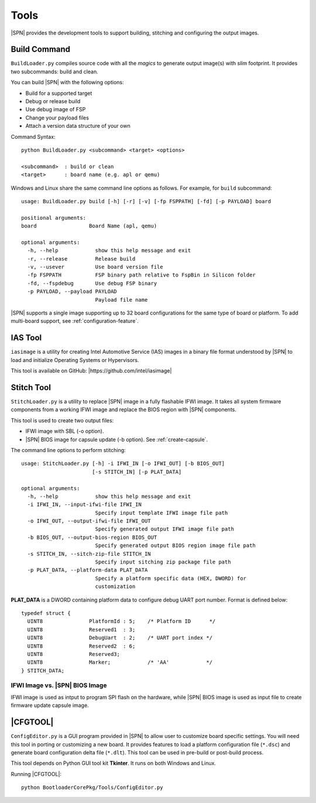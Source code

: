Tools
=======

|SPN| provides the development tools to support building, stitching and configuring the output images.

.. _build-tool:

Build Command
---------------

``BuildLoader.py`` compiles source code with all the *magics* to generate output image(s) with *slim* footprint. It provides two subcommands: build and clean.


You can build |SPN| with the following options:

* Build for a supported target
* Debug or release build
* Use debug image of FSP
* Change your payload files
* Attach a version data structure of your own

Command Syntax::

    python BuildLoader.py <subcommand> <target> <options>

    <subcommand>  : build or clean
    <target>      : board name (e.g. apl or qemu)


Windows and Linux share the same command line options as follows. For example, for ``build`` subcommand::

    usage: BuildLoader.py build [-h] [-r] [-v] [-fp FSPPATH] [-fd] [-p PAYLOAD] board

    positional arguments:
    board                 Board Name (apl, qemu)

    optional arguments:
      -h, --help            show this help message and exit
      -r, --release         Release build
      -v, --usever          Use board version file
      -fp FSPPATH           FSP binary path relative to FspBin in Silicon folder
      -fd, --fspdebug       Use debug FSP binary
      -p PAYLOAD, --payload PAYLOAD
                            Payload file name

|SPN| supports a single image supporting up to 32 board configurations for the same type of board or platform. To add multi-board support, see :ref:`configuration-feature`.

.. _ias-tool:

IAS Tool
----------

``iasimage`` is a utility for creating Intel Automotive Service (IAS) images in a binary file format understood by |SPN| to load and initialize Operating Systems or Hypervisors.

This tool is available on GitHub: |https://github.com/intel/iasimage|

.. |https://github.com/intel/iasimage| raw:: html

   <a href="https://github.com/intel/iasimage" target="_blank">https://github.com/intel/iasimage</a>


.. _stitch-tool:

Stitch Tool
----------------

``StitchLoader.py`` is a utility to replace |SPN| image in a fully flashable IFWI image. It takes all system firmware components from a working IFWI image and replace the BIOS region with |SPN| components.

This tool is used to create two output files:

* IFWI image with SBL (-o option).
* |SPN| BIOS image for capsule update (-b option). See :ref:`create-capsule`.


The command line options to perform stitching::

  usage: StitchLoader.py [-h] -i IFWI_IN [-o IFWI_OUT] [-b BIOS_OUT]
                         [-s STITCH_IN] [-p PLAT_DATA]

  optional arguments:
    -h, --help            show this help message and exit
    -i IFWI_IN, --input-ifwi-file IFWI_IN
                          Specify input template IFWI image file path
    -o IFWI_OUT, --output-ifwi-file IFWI_OUT
                          Specify generated output IFWI image file path
    -b BIOS_OUT, --output-bios-region BIOS_OUT
                          Specify generated output BIOS region image file path
    -s STITCH_IN, --sitch-zip-file STITCH_IN
                          Specify input sitching zip package file path
    -p PLAT_DATA, --platform-data PLAT_DATA
                          Specify a platform specific data (HEX, DWORD) for
                          customization

**PLAT_DATA** is a DWORD containing platform data to configure debug UART port number. Format is defined below::

  typedef struct {
    UINT8               PlatformId : 5;    /* Platform ID      */
    UINT8               Reserved1  : 3;
    UINT8               DebugUart  : 2;    /* UART port index */
    UINT8               Reserved2  : 6;
    UINT8               Reserved3;
    UINT8               Marker;            /* 'AA'            */
  } STITCH_DATA;



IFWI Image vs. |SPN| BIOS Image  
^^^^^^^^^^^^^^^^^^^^^^^^^^^^^^^^^

IFWI image is used as intput to program SPI flash on the hardware, while |SPN| BIOS image is used as input file to create firmware update capsule image.


.. _configuration-tool:

|CFGTOOL|
--------------------

``ConfigEditor.py`` is a GUI program provided in |SPN| to allow user to customize board specific settings. You will need this tool in porting or customizing a new board. It provides features to load a platform configuration file (``*.dsc``) and generate board configuration delta file (``*.dlt``). This tool can be used in pre-build or post-build process.

This tool depends on Python GUI tool kit **Tkinter**. It runs on both Windows and Linux.

Running |CFGTOOL|::

    python BootloaderCorePkg/Tools/ConfigEditor.py

